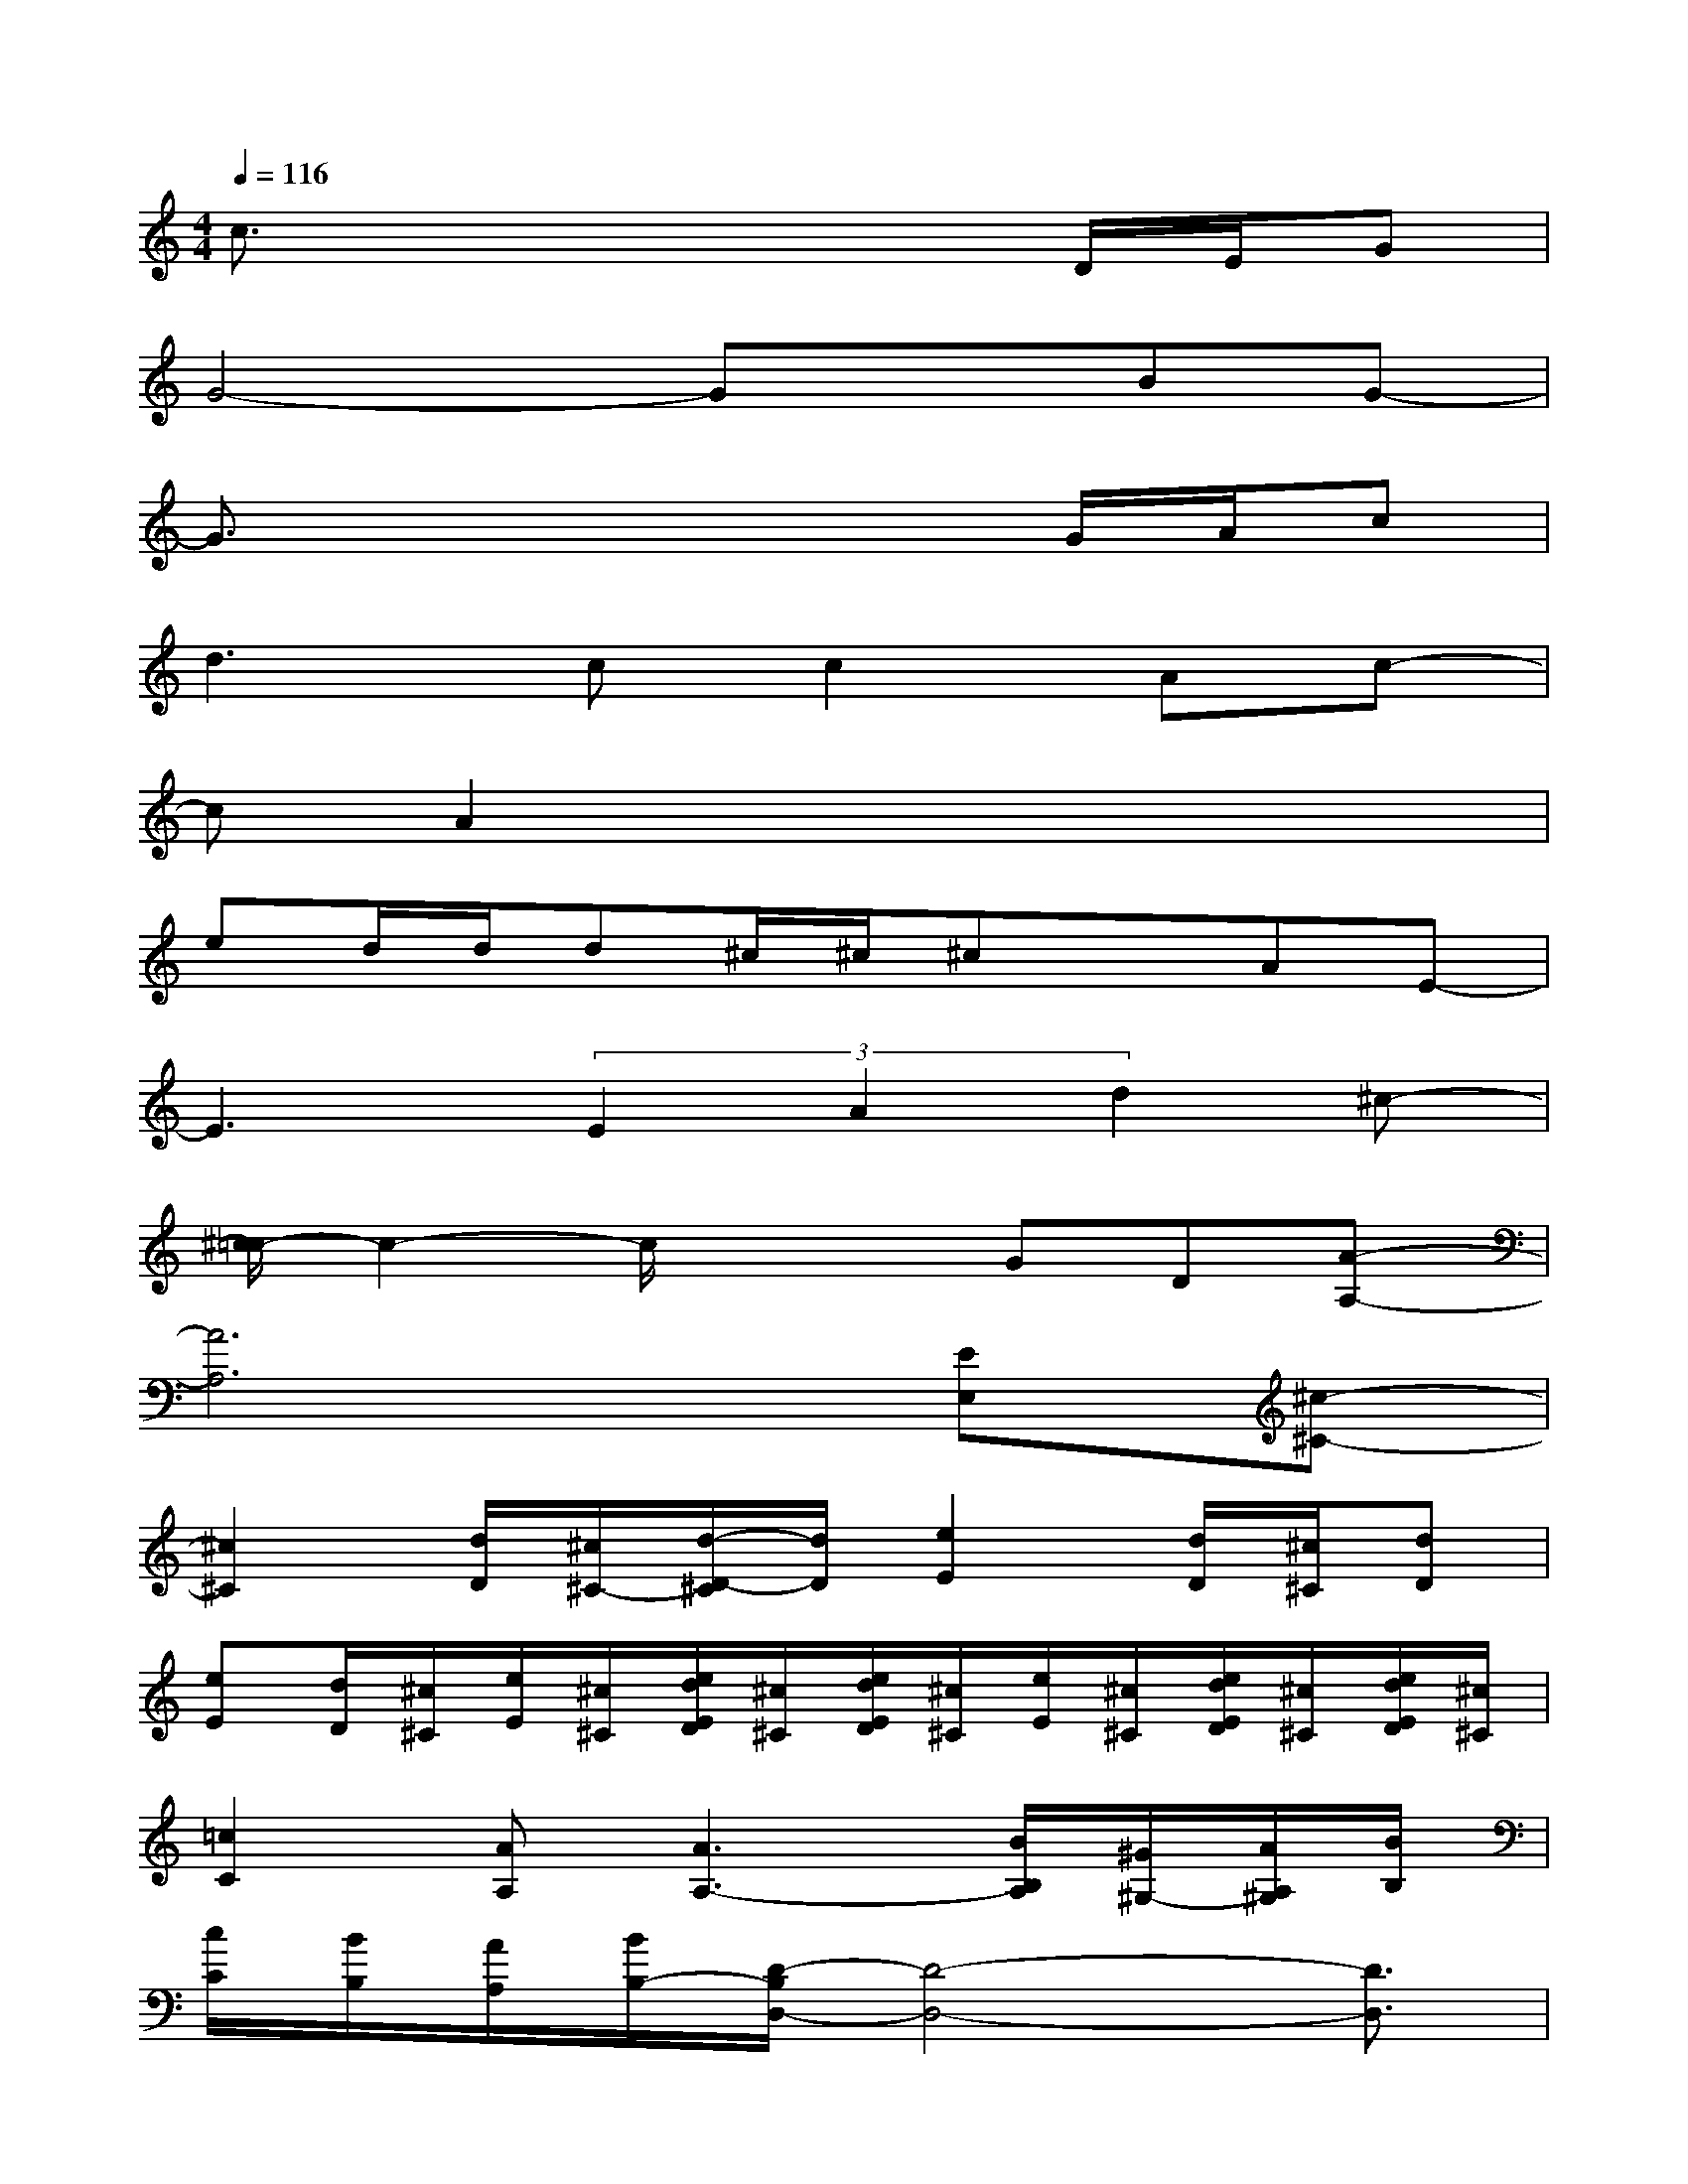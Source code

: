 X:1
T:
M:4/4
L:1/8
Q:1/4=116
K:C%0sharps
V:1
c3/2x4x/2D/2E/2G|
G4-GxBG-|
G3/2x4x/2G/2A/2c|
d3cc2Ac-|
cA2x4x|
ed/2d/2d^c/2^c/2^cxAE-|
E3(3E2A2d2^c-|
[^c/2=c/2-]c2-c/2x2GD[A-A,-]|
[A6A,6][EE,][^c-^C-]|
[^c2^C2][d/2D/2][^c/2^C/2-][d/2-D/2-^C/2][d/2D/2][e2E2][d/2D/2][^c/2^C/2][dD]|
[eE][d/2D/2][^c/2^C/2][e/2E/2][^c/2^C/2][e/2d/2E/2D/2][^c/2^C/2][e/2d/2E/2D/2][^c/2^C/2][e/2E/2][^c/2^C/2][e/2d/2E/2D/2][^c/2^C/2][e/2d/2E/2D/2][^c/2^C/2]|
[=c2C2][AA,][A3A,3-][B/2B,/2A,/2][^G/2^G,/2-][A/2A,/2^G,/2][B/2B,/2]|
[c/2C/2][B/2B,/2][A/2A,/2][B/2B,/2-][D/2-B,/2D,/2-][D4-D,4-][D3/2D,3/2]|
[^C8-^C,8-]|
[^C4-^C,4-][^C-^C,]^Cx[A/2-^D/2][A/2-=D/2-]|
[A2D2]x6
